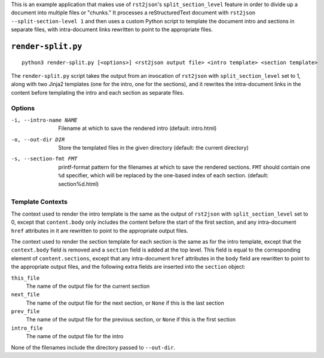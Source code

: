 This is an example application that makes use of ``rst2json``'s
``split_section_level`` feature in order to divide up a document into multiple
files or "chunks."  It processes a reStructuredText document with ``rst2json
--split-section-level 1`` and then uses a custom Python script to template the
document intro and sections in separate files, with intra-document links
rewritten to point to the appropriate files.

``render-split.py``
===================

::

    python3 render-split.py [<options>] <rst2json output file> <intro template> <section template>

The ``render-split.py`` script takes the output from an invocation of
``rst2json`` with ``split_section_level`` set to 1, along with two Jinja2
templates (one for the intro, one for the sections), and it rewrites the
intra-document links in the content before templating the intro and each
section as separate files.

Options
-------

-i, --intro-name NAME  Filename at which to save the rendered intro
                       (default: intro.html)

-o, --out-dir DIR      Store the templated files in the given directory
                       (default: the current directory)

-s, --section-fmt FMT  printf-format pattern for the filenames at which to save
                       the rendered sections.  ``FMT`` should contain one
                       ``%d`` specifier, which will be replaced by the
                       one-based index of each section.  (default:
                       section%d.html)

Template Contexts
-----------------

The context used to render the intro template is the same as the output of
``rst2json`` with ``split_section_level`` set to 0, except that
``content.body`` only includes the content before the start of the first
section, and any intra-document ``href`` attributes in it are rewritten
to point to the appropriate output files.

The context used to render the section template for each section is the same as
for the intro template, except that the ``context.body`` field is removed and a
``section`` field is added at the top level.  This field is equal to the
corresponding element of ``content.sections``, except that any intra-document
``href`` attributes in the ``body`` field are rewritten to point to the
appropriate output files, and the following extra fields are inserted into the
``section`` object:

``this_file``
   The name of the output file for the current section

``next_file``
   The name of the output file for the next section, or ``None`` if this is the
   last section

``prev_file``
   The name of the output file for the previous section, or ``None`` if this is
   the first section

``intro_file``
   The name of the output file for the intro

None of the filenames include the directory passed to ``--out-dir``.
